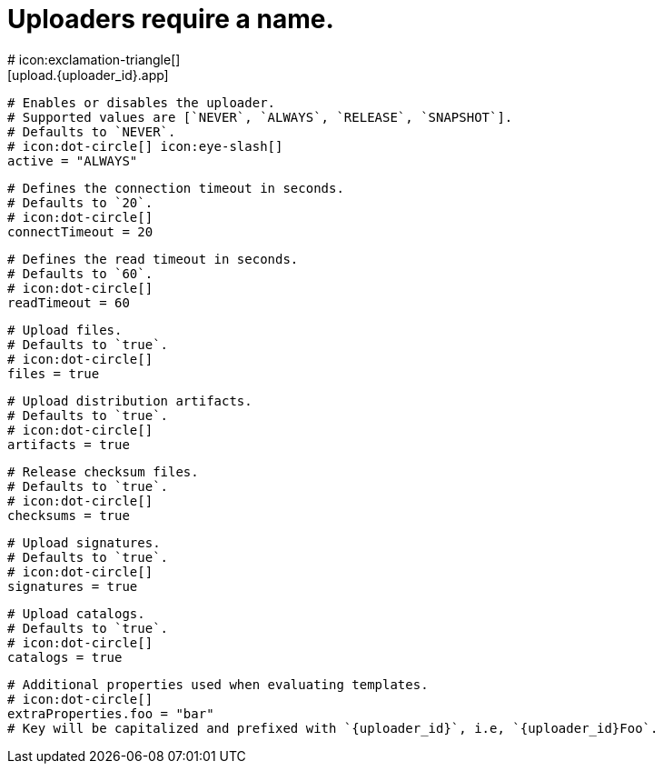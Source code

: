 # Uploaders require a name.
# icon:exclamation-triangle[]
[upload.{uploader_id}.app]

  # Enables or disables the uploader.
  # Supported values are [`NEVER`, `ALWAYS`, `RELEASE`, `SNAPSHOT`].
  # Defaults to `NEVER`.
  # icon:dot-circle[] icon:eye-slash[]
  active = "ALWAYS"

  # Defines the connection timeout in seconds.
  # Defaults to `20`.
  # icon:dot-circle[]
  connectTimeout = 20

  # Defines the read timeout in seconds.
  # Defaults to `60`.
  # icon:dot-circle[]
  readTimeout = 60

  # Upload files.
  # Defaults to `true`.
  # icon:dot-circle[]
  files = true

  # Upload distribution artifacts.
  # Defaults to `true`.
  # icon:dot-circle[]
  artifacts = true

  # Release checksum files.
  # Defaults to `true`.
  # icon:dot-circle[]
  checksums = true

  # Upload signatures.
  # Defaults to `true`.
  # icon:dot-circle[]
  signatures = true

  # Upload catalogs.
  # Defaults to `true`.
  # icon:dot-circle[]
  catalogs = true

  # Additional properties used when evaluating templates.
  # icon:dot-circle[]
  extraProperties.foo = "bar"
  # Key will be capitalized and prefixed with `{uploader_id}`, i.e, `{uploader_id}Foo`.